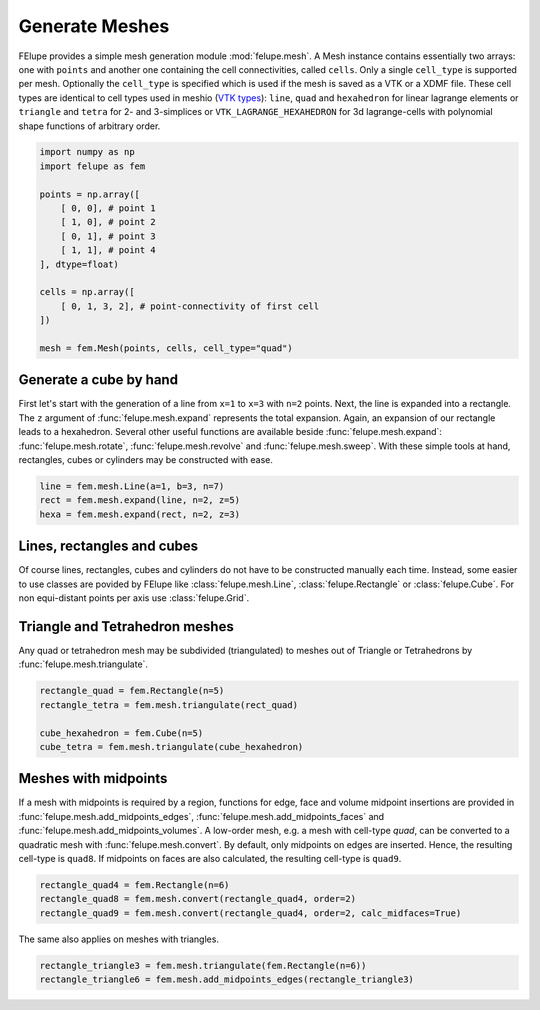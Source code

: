 Generate Meshes
~~~~~~~~~~~~~~~

FElupe provides a simple mesh generation module :mod:`felupe.mesh`. A Mesh instance contains essentially two arrays: one with ``points`` and another one containing the cell connectivities, called ``cells``. Only a single ``cell_type`` is supported per mesh. Optionally the ``cell_type`` is specified which is used if the mesh is saved as a VTK or a XDMF file. These cell types are identical to cell types used in meshio (`VTK types <https://vtk.org/doc/nightly/html/vtkCellType_8h_source.html>`_): ``line``, ``quad`` and ``hexahedron`` for linear lagrange elements or ``triangle`` and  ``tetra`` for 2- and 3-simplices or ``VTK_LAGRANGE_HEXAHEDRON`` for 3d lagrange-cells with polynomial shape functions of arbitrary order.

..  code-block:: python

    import numpy as np
    import felupe as fem

    points = np.array([
        [ 0, 0], # point 1
        [ 1, 0], # point 2
        [ 0, 1], # point 3
        [ 1, 1], # point 4
    ], dtype=float)

    cells = np.array([
        [ 0, 1, 3, 2], # point-connectivity of first cell
    ])

    mesh = fem.Mesh(points, cells, cell_type="quad")

.. image:: images/quad.png
   :width: 400px


Generate a cube by hand
***********************

First let's start with the generation of a line from ``x=1`` to ``x=3`` with ``n=2`` points. Next, the line is expanded into a rectangle. The ``z`` argument of :func:`felupe.mesh.expand` represents the total expansion. Again, an expansion of our rectangle leads to a hexahedron. Several other useful functions are available beside :func:`felupe.mesh.expand`: :func:`felupe.mesh.rotate`, :func:`felupe.mesh.revolve` and :func:`felupe.mesh.sweep`. With these simple tools at hand, rectangles, cubes or cylinders may be constructed with ease.

..  code-block:: python

    line = fem.mesh.Line(a=1, b=3, n=7)
    rect = fem.mesh.expand(line, n=2, z=5)
    hexa = fem.mesh.expand(rect, n=2, z=3)

.. image:: images/cube.png
   :width: 400px


Lines, rectangles and cubes
***************************

Of course lines, rectangles, cubes and cylinders do not have to be constructed manually each time. Instead, some easier to use classes are povided by FElupe like :class:`felupe.mesh.Line`, :class:`felupe.Rectangle` or :class:`felupe.Cube`. For non equi-distant points per axis use :class:`felupe.Grid`.

Triangle and Tetrahedron meshes
*******************************

Any quad or tetrahedron mesh may be subdivided (triangulated) to meshes out of Triangle or Tetrahedrons by :func:`felupe.mesh.triangulate`.

..  code-block:: python

    rectangle_quad = fem.Rectangle(n=5)
    rectangle_tetra = fem.mesh.triangulate(rect_quad)

    cube_hexahedron = fem.Cube(n=5)
    cube_tetra = fem.mesh.triangulate(cube_hexahedron)

Meshes with midpoints
*********************

If a mesh with midpoints is required by a region, functions for edge, face and volume midpoint insertions are provided in :func:`felupe.mesh.add_midpoints_edges`, :func:`felupe.mesh.add_midpoints_faces` and :func:`felupe.mesh.add_midpoints_volumes`. A low-order mesh, e.g. a mesh with cell-type `quad`, can be converted to a quadratic mesh with :func:`felupe.mesh.convert`. By default, only midpoints on edges are inserted. Hence, the resulting cell-type is ``quad8``. If midpoints on faces are also calculated, the resulting cell-type is ``quad9``.

..  code-block:: python
    
    rectangle_quad4 = fem.Rectangle(n=6)
    rectangle_quad8 = fem.mesh.convert(rectangle_quad4, order=2)
    rectangle_quad9 = fem.mesh.convert(rectangle_quad4, order=2, calc_midfaces=True)

The same also applies on meshes with triangles.

..  code-block:: python

    rectangle_triangle3 = fem.mesh.triangulate(fem.Rectangle(n=6))
    rectangle_triangle6 = fem.mesh.add_midpoints_edges(rectangle_triangle3)
